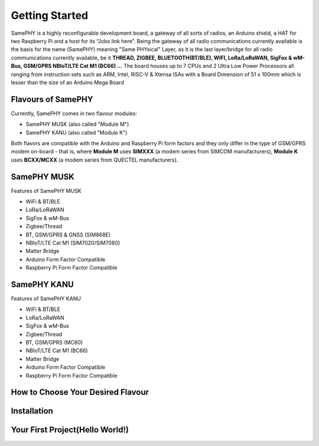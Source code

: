 Getting Started
===================================

SamePHY is a highly reconfigurable development board, a gateway of all sorts of radios, an Arduino shield, a HAT for two Raspberry Pi and a host for its “Jobs link here”. Being the gateway of all radio communications currently available is the basis for the name (SamePHY) meaning "Same PHYsical" Layer, as it is the last layer/bridge for all radio communications currently available, be it **THREAD, ZIGBEE, BLUETOOTH(BT/BLE), WIFI, LoRa/LoRaWAN, SigFox & wM-Bus, GSM/GPRS NBIoT/LTE Cat M1 (BC66) ...** The board houses up to 7 CPUs and 2 Ultra Low Power Processors all ranging from instruction sets such as ARM, Intel, RISC-V & Xtensa ISAs with a Board Dimension of 51 x 100mm which is lesser than the size of an Arduino Mega Board

Flavours of SamePHY 
-------------------

Currently, SamePHY comes in two flavour modules:

- SamePHY MUSK (also called "Module M")
- SamePHY KANU (also called "Module K")

.. image:: ../images/modules.png

Both flavors are compatible with the Arduino and Raspberry Pi form factors and they only differ in the type of GSM/GPRS modem on-board - that is, where **Module M** uses **SIMXXX** (a modem series from SIMCOM manufacturers), **Module K** uses **BCXX/MCXX** (a modem series from QUECTEL manufacturers).

SamePHY MUSK
-----------------------

.. image:: ../images/simxx-in-module-M.png


Features of SamePHY MUSK

- WiFi & BT/BLE
- LoRa/LoRaWAN
- SigFox & wM-Bus
- Zigbee/Thread
- BT, GSM/GPRS & GNSS (SIM868E)
- NBIoT/LTE Cat M1 (SIM7020/SIM7080)
- Matter Bridge
- Arduino Form Factor Compatible
- Raspberry Pi Form Factor Compatible

SamePHY KANU
-----------------------

.. image:: ../images/bcxx-in-module-k.png

Features of SamePHY KANU 

- WiFi & BT/BLE
- LoRa/LoRaWAN
- SigFox & wM-Bus
- Zigbee/Thread
- BT, GSM/GPRS (MC60)
- NBIoT/LTE Cat M1 (BC66)
- Matter Bridge
- Arduino Form Factor Compatible
- Raspberry Pi Form Factor Compatible


How to Choose Your Desired Flavour
--------------------------------------



Installation
------------


Your First Project(Hello World!)
------------------------------------
